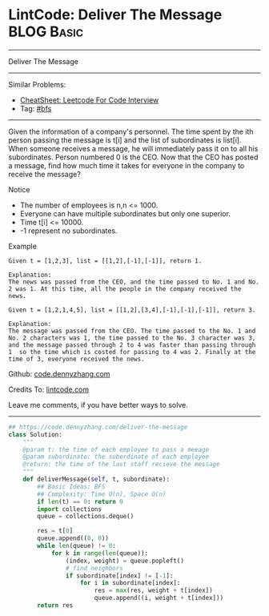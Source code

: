 * LintCode: Deliver The Message                                  :BLOG:Basic:
#+STARTUP: showeverything
#+OPTIONS: toc:nil \n:t ^:nil creator:nil d:nil
:PROPERTIES:
:type:     bfs, inspiring
:END:
---------------------------------------------------------------------
Deliver The Message
---------------------------------------------------------------------
#+BEGIN_HTML
<a href="https://github.com/dennyzhang/code.dennyzhang.com/tree/master/problems/deliver-the-message"><img align="right" width="200" height="183" src="https://www.dennyzhang.com/wp-content/uploads/denny/watermark/github.png" /></a>
#+END_HTML
Similar Problems:
- [[https://cheatsheet.dennyzhang.com/cheatsheet-leetcode-A4][CheatSheet: Leetcode For Code Interview]]
- Tag: [[https://code.dennyzhang.com/review-bfs][#bfs]]
---------------------------------------------------------------------
Given the information of a company's personnel. The time spent by the ith person passing the message is t[i] and the list of subordinates is list[i]. When someone receives a message, he will immediately pass it on to all his subordinates. Person numbered 0 is the CEO. Now that the CEO has posted a message, find how much time it takes for everyone in the company to receive the message?

Notice
- The number of employees is n,n <= 1000.
- Everyone can have multiple subordinates but only one superior.
- Time t[i] <= 10000.
- -1 represent no subordinates.

Example
#+BEGIN_EXAMPLE
Given t = [1,2,3], list = [[1,2],[-1],[-1]], return 1.

Explanation:
The news was passed from the CEO, and the time passed to No. 1 and No. 2 was 1. At this time, all the people in the company received the news.
#+END_EXAMPLE

#+BEGIN_EXAMPLE
Given t = [1,2,1,4,5], list = [[1,2],[3,4],[-1],[-1],[-1]], return 3.

Explanation:
The message was passed from the CEO. The time passed to the No. 1 and No. 2 characters was 1, the time passed to the No. 3 character was 3, and the message passed through 2 to 4 was faster than passing through 1  so the time which is costed for passing to 4 was 2. Finally at the time of 3, everyone received the news.
#+END_EXAMPLE

Github: [[https://github.com/dennyzhang/code.dennyzhang.com/tree/master/problems/deliver-the-message][code.dennyzhang.com]]

Credits To: [[http://www.lintcode.com/en/problem/deliver-the-message/][lintcode.com]]

Leave me comments, if you have better ways to solve.
---------------------------------------------------------------------
#+BEGIN_SRC python
## https://code.dennyzhang.com/deliver-the-message
class Solution:
    """
    @param t: the time of each employee to pass a meeage
    @param subordinate: the subordinate of each employee
    @return: the time of the last staff recieve the message
    """
    def deliverMessage(self, t, subordinate):
        ## Basic Ideas: BFS
        ## Complexity: Time O(n), Space O(n)
        if len(t) == 0: return 0
        import collections
        queue = collections.deque()

        res = t[0]
        queue.append((0, 0))
        while len(queue) != 0:
            for k in range(len(queue)):
                (index, weight) = queue.popleft()
                # find neighbors
                if subordinate[index] != [-1]:
                    for i in subordinate[index]:
                        res = max(res, weight + t[index])
                        queue.append((i, weight + t[index]))
        return res
#+END_SRC

#+BEGIN_HTML
<div style="overflow: hidden;">
<div style="float: left; padding: 5px"> <a href="https://www.linkedin.com/in/dennyzhang001"><img src="https://www.dennyzhang.com/wp-content/uploads/sns/linkedin.png" alt="linkedin" /></a></div>
<div style="float: left; padding: 5px"><a href="https://github.com/dennyzhang"><img src="https://www.dennyzhang.com/wp-content/uploads/sns/github.png" alt="github" /></a></div>
<div style="float: left; padding: 5px"><a href="https://www.dennyzhang.com/slack" target="_blank" rel="nofollow"><img src="https://www.dennyzhang.com/wp-content/uploads/sns/slack.png" alt="slack"/></a></div>
</div>
#+END_HTML
